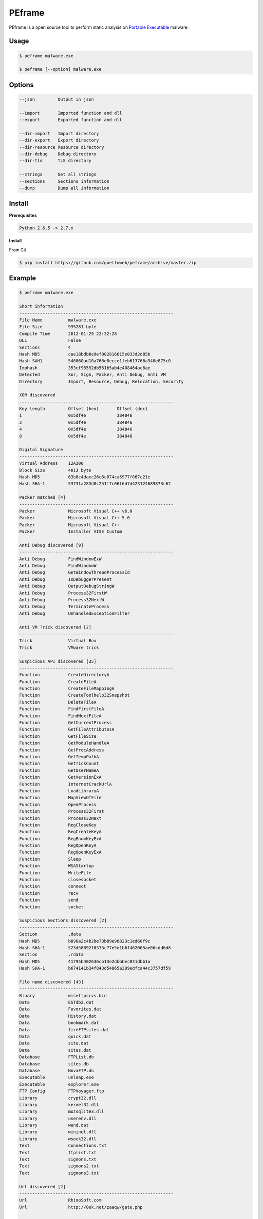 =======
PEframe
=======

PEframe is a open source tool to perform static analysis on `Portable Executable <http://en.wikipedia.org/wiki/Portable_Executable>`_ malware.

Usage
-----

.. code-block:: bash

    $ peframe malware.exe

    $ peframe [--option] malware.exe

Options
-------

.. code-block:: bash

    --json         Output in json

    --import       Imported function and dll
    --export       Exported function and dll

    --dir-import   Import directory
    --dir-export   Export directory
    --dir-resource Resource directory
    --dir-debug    Debug directory
    --dir-tls      TLS directory

    --strings      Get all strings
    --sections     Sections information
    --dump         Dump all information


Install
-------

**Prerequisites**

.. code-block::

    Python 2.6.5 -> 2.7.x

**Install**

From Git

.. code-block:: bash

    $ pip install https://github.com/guelfoweb/peframe/archive/master.zip


Example
-------

.. code-block::

    $ peframe malware.exe

    Short information
    ------------------------------------------------------------
    File Name          malware.exe
    File Size          935281 byte
    Compile Time       2012-01-29 22:32:28
    DLL                False
    Sections           4
    Hash MD5           cae18bdb8e9ef082816615e033d2d85b
    Hash SAH1          546060ad10a766e0ecce1feb613766a340e875c0
    Imphash            353cf96592db561b5ab4e408464ac6ae
    Detected           Xor, Sign, Packer, Anti Debug, Anti VM
    Directory          Import, Resource, Debug, Relocation, Security

    XOR discovered
    ------------------------------------------------------------
    Key length         Offset (hex)       Offset (dec)
    1                  0x5df4e            384846
    2                  0x5df4e            384846
    4                  0x5df4e            384846
    8                  0x5df4e            384846

    Digital Signature
    ------------------------------------------------------------
    Virtual Address    12A200
    Block Size         4813 byte
    Hash MD5           63b8c4daec26c6c074ca5977f067c21e
    Hash SHA-1         53731a283d0c251f7c06f6d7d423124689873c62

    Packer matched [4]
    ------------------------------------------------------------
    Packer             Microsoft Visual C++ v6.0
    Packer             Microsoft Visual C++ 5.0
    Packer             Microsoft Visual C++
    Packer             Installer VISE Custom

    Anti Debug discovered [9]
    ------------------------------------------------------------
    Anti Debug         FindWindowExW
    Anti Debug         FindWindowW
    Anti Debug         GetWindowThreadProcessId
    Anti Debug         IsDebuggerPresent
    Anti Debug         OutputDebugStringW
    Anti Debug         Process32FirstW
    Anti Debug         Process32NextW
    Anti Debug         TerminateProcess
    Anti Debug         UnhandledExceptionFilter

    Anti VM Trick discovered [2]
    ------------------------------------------------------------
    Trick              Virtual Box
    Trick              VMware trick

    Suspicious API discovered [35]
    ------------------------------------------------------------
    Function           CreateDirectoryA
    Function           CreateFileA
    Function           CreateFileMappingA
    Function           CreateToolhelp32Snapshot
    Function           DeleteFileA
    Function           FindFirstFileA
    Function           FindNextFileA
    Function           GetCurrentProcess
    Function           GetFileAttributesA
    Function           GetFileSize
    Function           GetModuleHandleA
    Function           GetProcAddress
    Function           GetTempPathA
    Function           GetTickCount
    Function           GetUserNameA
    Function           GetVersionExA
    Function           InternetCrackUrlA
    Function           LoadLibraryA
    Function           MapViewOfFile
    Function           OpenProcess
    Function           Process32First
    Function           Process32Next
    Function           RegCloseKey
    Function           RegCreateKeyA
    Function           RegEnumKeyExA
    Function           RegOpenKeyA
    Function           RegOpenKeyExA
    Function           Sleep
    Function           WSAStartup
    Function           WriteFile
    Function           closesocket
    Function           connect
    Function           recv
    Function           send
    Function           socket

    Suspicious Sections discovered [2]
    ------------------------------------------------------------
    Section            .data
    Hash MD5           b896a2c4b2be73b89e96823c1ed68f9c
    Hash SHA-1         523d58892f0375c77e5e1b6f462005ae06cdd0d8
    Section            .rdata
    Hash MD5           41795b402636cb13e2dbbbec031dbb1a
    Hash SHA-1         b674141b34f843d54865a399edfca44c3757df59

    File name discovered [43]
    ------------------------------------------------------------
    Binary             wiseftpsrvs.bin
    Data               ESTdb2.dat
    Data               Favorites.dat
    Data               History.dat
    Data               bookmark.dat
    Data               fireFTPsites.dat
    Data               quick.dat
    Data               site.dat
    Data               sites.dat
    Database           FTPList.db
    Database           sites.db
    Database           NovaFTP.db
    Executable         unleap.exe
    Executable         explorer.exe
    FTP Config         FTPVoyager.ftp
    Library            crypt32.dll
    Library            kernel32.dll
    Library            mozsqlite3.dll
    Library            userenv.dll
    Library            wand.dat
    Library            wininet.dll
    Library            wsock32.dll
    Text               Connections.txt
    Text               ftplist.txt
    Text               signons.txt
    Text               signons2.txt
    Text               signons3.txt

    Url discovered [2]
    ------------------------------------------------------------
    Url                RhinoSoft.com
    Url                http://0uk.net/zaaqw/gate.php

    Meta data found [4]
    ------------------------------------------------------------
    CompiledScript      AutoIt v3 Script
    FileVersion         3, 3, 8, 1
    FileDescription
    Translation         0x0809 0x04b0

(**note:** mixed information as an example)

Credit
------

PEframe include `pefile <https://code.google.com/p/pefile/>`_ module written by Ero Carrera and `Anti Virtual Machine signature <http://code.google.com/p/pyew/source/browse/plugins/vmdetect.py>`_ written by Joxean Koret.

Talk about...
-------------

  * `Tools for Analyzing Static Properties of Suspicious Files on Windows <http://digital-forensics.sans.org/blog/2014/03/04/tools-for-analyzing-static-properties-of-suspicious-files-on-windows>`_ *(SANS Digital Forensics and Incident Response, Lenny Zeltser).*
  * `Automated Static and Dynamic Analysis of Malware <http://www.cyberdefensemagazine.com/newsletters/august-2013/index.html#p=26>`_ *(Cyber Defence Magazine, Andrew Browne, Director Malware Lab Lavasoft).*
  * `Suspicious File Analysis with PEframe <https://eforensicsmag.com/malware-analysis-2/>`_ *(eForensics Magazine, Chintan Gurjar)*
  * `Bulletin CERTFR-2014-ACT-030 <http://cert.ssi.gouv.fr/site/CERTFR-2014-ACT-030/index.html>`_ *(PEframe was mentioned in the security bulletin by CERT FR)*


Other
-----

This tool is currently maintained by Gianni 'guelfoweb' Amato, who can be contacted at guelfoweb@gmail.com or twitter `@guelfoweb <http://twitter.com/guelfoweb>`_. Suggestions and criticism are welcome.

Sponsored by `Security Side <http://www.securityside.it/>`_.

